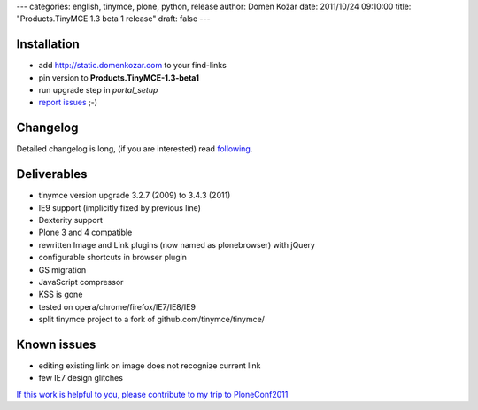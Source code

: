 ---
categories: english, tinymce, plone, python, release
author: Domen Kožar
date: 2011/10/24 09:10:00
title: "Products.TinyMCE 1.3 beta 1 release"
draft: false
---


Installation
============

- add `<http://static.domenkozar.com>`_ to your find-links
- pin version to **Products.TinyMCE-1.3-beta1**
- run upgrade step in *portal_setup*
- `report issues <https://github.com/iElectric/Products.TinyMCE/issues>`_ ;-)

Changelog
=========

Detailed changelog is long, (if you are interested) read `following <http://ie.ietherpad.com/61>`_.

Deliverables
============

- tinymce version upgrade 3.2.7 (2009) to 3.4.3 (2011)
- IE9 support (implicitly fixed by previous line)
- Dexterity support
- Plone 3 and 4 compatible
- rewritten Image and Link plugins (now named as plonebrowser) with jQuery
- configurable shortcuts in browser plugin
- GS migration
- JavaScript compressor 
- KSS is gone
- tested on opera/chrome/firefox/IE7/IE8/IE9
- split tinymce project to a fork of github.com/tinymce/tinymce/

Known issues
============

- editing existing link on image does not recognize current link
- few IE7 design glitches

`If this work is helpful to you, please contribute to my trip to PloneConf2011 <http://ielectric.chipin.com/planet-ticket-to-plone-conference-2011>`_
